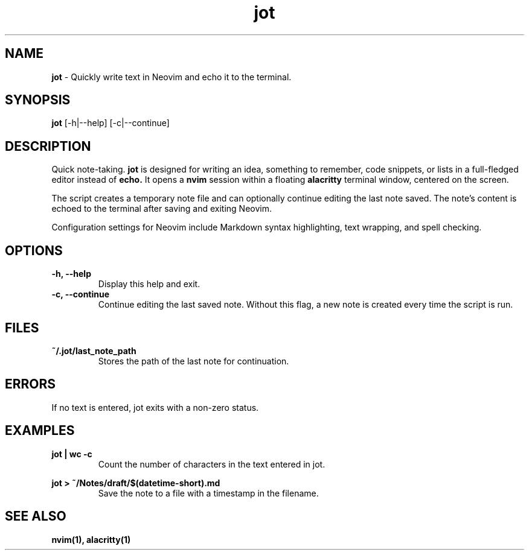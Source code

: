 .TH jot 1 "January 2024" "v0.1" "jot Manual"
.SH NAME
.B jot
\- Quickly write text in Neovim and echo it to the terminal.
.SH SYNOPSIS
.B jot
[\-h|\--help]
[\-c|\--continue]
.SH DESCRIPTION
Quick note-taking. 
.B jot
is designed for writing an idea, something to remember, code snippets, or lists in a full-fledged editor instead of 
.B echo.
It opens a 
.B nvim
session within a floating 
.B alacritty
terminal window, centered on the screen. 
.P
The script creates a temporary note file and can optionally continue editing the last note saved. The note's content is echoed to the terminal after saving and exiting Neovim.
.P
Configuration settings for Neovim include Markdown syntax highlighting, text wrapping, and spell checking.
.SH OPTIONS
.TP
.B \-h, \--help
Display this help and exit.
.TP
.B \-c, \--continue
Continue editing the last saved note. Without this flag, a new note is created every time the script is run.
.SH FILES
.TP
.B ~/.jot/last_note_path
Stores the path of the last note for continuation.
.SH ERRORS
If no text is entered, jot exits with a non-zero status.
.SH EXAMPLES
.P
.B jot | wc -c
.RS
Count the number of characters in the text entered in jot.
.RE
.P
.B jot > ~/Notes/draft/$(datetime-short).md
.RS
Save the note to a file with a timestamp in the filename.
.RE
.SH "SEE ALSO"
.BR nvim(1),
.BR alacritty(1)
